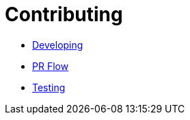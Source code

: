 = Contributing

- link:developing.html[Developing]
- link:prflow.html[PR Flow]
- link:testing.html[Testing]